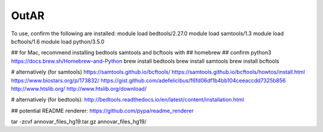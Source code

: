 OutAR
-----

To use, confirm the following are installed:
module load bedtools/2.27.0
module load samtools/1.3
module load bcftools/1.6
module load python/3.5.0

## for Mac, recommend installing bedtools samtools and bcftools with
## homebrew
## confirm python3 https://docs.brew.sh/Homebrew-and-Python
brew install bedtools
brew install samtools
brew install bcftools


# alternatively (for samtools)
https://samtools.github.io/bcftools/
https://samtools.github.io/bcftools/howtos/install.html
https://www.biostars.org/p/173832/
https://gist.github.com/adefelicibus/f6fd06df1b4bb104ceeaccdd7325b856
http://www.htslib.org/
http://www.htslib.org/download/

# alternatively (for bedtools):
http://bedtools.readthedocs.io/en/latest/content/installation.html


## potential README renderer:
https://github.com/pypa/readme_renderer


tar -zcvf annovar_files_hg19.tar.gz annovar_files_hg19/